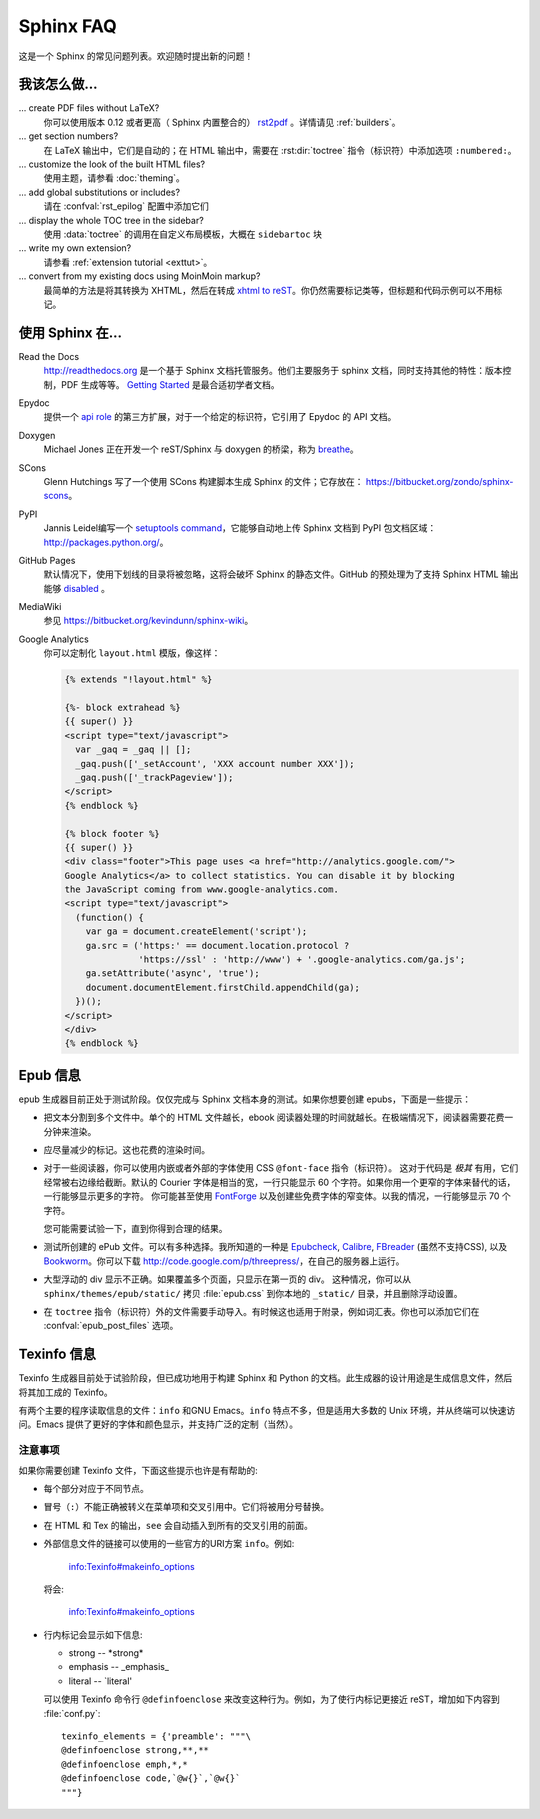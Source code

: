 .. _faq:

Sphinx FAQ
==========

这是一个 Sphinx 的常见问题列表。欢迎随时提出新的问题！

我该怎么做...
-----------------

... create PDF files without LaTeX?
   你可以使用版本 0.12 或者更高（ Sphinx 内置整合的） `rst2pdf <http://rst2pdf.googlecode.com>`_ 。详情请见 :ref:`builders`。

... get section numbers?
   在 LaTeX 输出中，它们是自动的；在 HTML 输出中，需要在 :rst:dir:`toctree` 指令（标识符）中添加选项 ``:numbered:``。

... customize the look of the built HTML files?
   使用主题，请参看 :doc:`theming`。

... add global substitutions or includes?
   请在 :confval:`rst_epilog` 配置中添加它们

... display the whole TOC tree in the sidebar?
   使用 :data:`toctree` 的调用在自定义布局模板，大概在 ``sidebartoc`` 块

... write my own extension?
   请参看 :ref:`extension tutorial <exttut>`。

... convert from my existing docs using MoinMoin markup?
   最简单的方法是将其转换为 XHTML，然后在转成 `xhtml to reST`_。你仍然需要标记类等，但标题和代码示例可以不用标记。


.. _usingwith:

使用 Sphinx 在...
--------------------

Read the Docs
    http://readthedocs.org 是一个基于 Sphinx 文档托管服务。他们主要服务于 sphinx 文档，同时支持其他的特性：版本控制，PDF 生成等等。 `Getting
    Started <http://read-the-docs.readthedocs.org/en/latest/getting_started.html>`_ 是最合适初学者文档。

Epydoc
   提供一个 `api role`_ 的第三方扩展，对于一个给定的标识符，它引用了 Epydoc 的 API 文档。

Doxygen
   Michael Jones 正在开发一个 reST/Sphinx 与 doxygen 的桥梁，称为 `breathe <http://github.com/michaeljones/breathe/tree/master>`_。

SCons
   Glenn Hutchings 写了一个使用 SCons 构建脚本生成 Sphinx 的文件；它存放在： https://bitbucket.org/zondo/sphinx-scons。

PyPI
   Jannis Leidel编写一个 `setuptools command
   <http://pypi.python.org/pypi/Sphinx-PyPI-upload>`_，它能够自动地上传 Sphinx 文档到 PyPI 包文档区域：http://packages.python.org/。

GitHub Pages
   默认情况下，使用下划线的目录将被忽略，这将会破坏 Sphinx 的静态文件。GitHub 的预处理为了支持 Sphinx HTML 输出能够 `disabled
   <https://github.com/blog/572-bypassing-jekyll-on-github-pages>`_ 。

MediaWiki
   参见 https://bitbucket.org/kevindunn/sphinx-wiki。

Google Analytics
   你可以定制化 ``layout.html`` 模版，像这样：

   .. code-block:: html+django

      {% extends "!layout.html" %}

      {%- block extrahead %}
      {{ super() }}
      <script type="text/javascript">
        var _gaq = _gaq || [];
        _gaq.push(['_setAccount', 'XXX account number XXX']);
        _gaq.push(['_trackPageview']);
      </script>
      {% endblock %}

      {% block footer %}
      {{ super() }}
      <div class="footer">This page uses <a href="http://analytics.google.com/">
      Google Analytics</a> to collect statistics. You can disable it by blocking
      the JavaScript coming from www.google-analytics.com.
      <script type="text/javascript">
        (function() {
          var ga = document.createElement('script');
          ga.src = ('https:' == document.location.protocol ?
                    'https://ssl' : 'http://www') + '.google-analytics.com/ga.js';
          ga.setAttribute('async', 'true');
          document.documentElement.firstChild.appendChild(ga);
        })();
      </script>
      </div>
      {% endblock %}


.. _api role: http://git.savannah.gnu.org/cgit/kenozooid.git/tree/doc/extapi.py
.. _xhtml to reST: http://docutils.sourceforge.net/sandbox/xhtml2rest/xhtml2rest.py


.. _epub-faq:

Epub 信息
---------

epub 生成器目前正处于测试阶段。仅仅完成与 Sphinx 文档本身的测试。如果你想要创建 epubs，下面是一些提示：

* 把文本分割到多个文件中。单个的 HTML 文件越长，ebook 阅读器处理的时间就越长。在极端情况下，阅读器需要花费一分钟来渲染。

* 应尽量减少的标记。这也花费的渲染时间。

* 对于一些阅读器，你可以使用内嵌或者外部的字体使用 CSS ``@font-face`` 指令（标识符）。
  这对于代码是 *极其* 有用，它们经常被右边缘给截断。默认的 Courier 字体是相当的宽，一行只能显示 60 个字符。如果你用一个更窄的字体来替代的话，一行能够显示更多的字符。
  你可能甚至使用  `FontForge <http://fontforge.sourceforge.net/>`_ 以及创建些免费字体的窄变体。以我的情况，一行能够显示 70 个字符。 

  您可能需要试验一下，直到你得到合理的结果。

* 测试所创建的 ePub 文件。可以有多种选择。我所知道的一种是 Epubcheck_, Calibre_, FBreader_ (虽然不支持CSS), 以及 Bookworm_。你可以下载
  http://code.google.com/p/threepress/，在自己的服务器上运行。

* 大型浮动的 div 显示不正确。如果覆盖多个页面，只显示在第一页的 div。
  这种情况，你可以从 ``sphinx/themes/epub/static/`` 拷贝 :file:`epub.css` 到你本地的 ``_static/``  目录，并且删除浮动设置。

* 在 ``toctree`` 指令（标识符）外的文件需要手动导入。有时候这也适用于附录，例如词汇表。你也可以添加它们在 :confval:`epub_post_files` 选项。

.. _Epubcheck: http://code.google.com/p/epubcheck/
.. _Calibre: http://calibre-ebook.com/
.. _FBreader: http://www.fbreader.org/
.. _Bookworm: http://bookworm.oreilly.com/


.. _texinfo-faq:

Texinfo 信息
------------

Texinfo 生成器目前处于试验阶段，但已成功地用于构建 Sphinx 和 Python 的文档。此生成器的设计用途是生成信息文件，然后将其加工成的 Texinfo。

有两个主要的程序读取信息的文件：``info`` 和GNU Emacs。``info`` 特点不多，但是适用大多数的 Unix 环境，并从终端可以快速访问。Emacs 提供了更好的字体和颜色显示，并支持广泛的定制（当然）。


注意事项
~~~~~~~~~~

如果你需要创建 Texinfo 文件，下面这些提示也许是有帮助的:

- 每个部分对应于不同节点。

- 冒号（``:``）不能正确被转义在菜单项和交叉引用中。它们将被用分号替换。

- 在 HTML 和 Tex 的输出，``see`` 会自动插入到所有的交叉引用的前面。

- 外部信息文件的链接可以使用的一些官方的URI方案 ``info``。例如:

     info:Texinfo#makeinfo_options

  将会:

     info:Texinfo#makeinfo_options

- 行内标记会显示如下信息:

  * strong -- \*strong\*
  * emphasis -- _emphasis_
  * literal -- \`literal'

  可以使用 Texinfo 命令行 ``@definfoenclose`` 来改变这种行为。例如，为了使行内标记更接近 reST，增加如下内容到 :file:`conf.py`::

     texinfo_elements = {'preamble': """\
     @definfoenclose strong,**,**
     @definfoenclose emph,*,*
     @definfoenclose code,`@w{}`,`@w{}`
     """}
